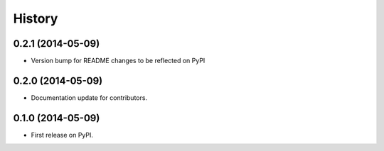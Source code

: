 .. :changelog:

History
-------

0.2.1 (2014-05-09)
++++++++++++++++++

* Version bump for README changes to be reflected on PyPI



0.2.0 (2014-05-09)
++++++++++++++++++

* Documentation update for contributors.

0.1.0 (2014-05-09)
++++++++++++++++++

* First release on PyPI.